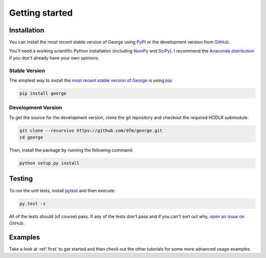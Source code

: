 .. _quickstart:

Getting started
===============

Installation
------------

You can install the most recent stable version of George using `PyPI
<#stable>`_ or the development version from `GitHub
<https://github.com/dfm/george>`_.

You'll need a working scientific Python installation (including `NumPy
<http://www.numpy.org/>`_ and `SciPy <http://www.scipy.org/>`_).
I recommend the `Anaconda distribution <http://continuum.io/downloads>`_ if
you don't already have your own opinions.

.. _stable:

Stable Version
++++++++++++++

The simplest way to install the `most recent stable version of George
<https://pypi.python.org/pypi/george>`_ is using `pip
<http://pip.readthedocs.org/>`_:

.. code-block:: bash

    pip install george


.. _dev:

Development Version
+++++++++++++++++++

To get the source for the development version, clone the git repository and
checkout the required HODLR submodule:

.. code-block:: bash

    git clone --recursive https://github.com/dfm/george.git
    cd george

Then, install the package by running the following command:

.. code-block:: bash

    python setup.py install

Testing
-------

To run the unit tests, install `pytest <http://doc.pytest.org/>`_ and then
execute:

.. code-block:: bash

    py.test -v

All of the tests should (of course) pass.
If any of the tests don't pass and if you can't sort out why, `open an issue
on GitHub <https://github.com/dfm/george/issues>`_.

Examples
--------

Take a look at :ref:`first` to get started and then check out the other
tutorials for some more advanced usage examples.

